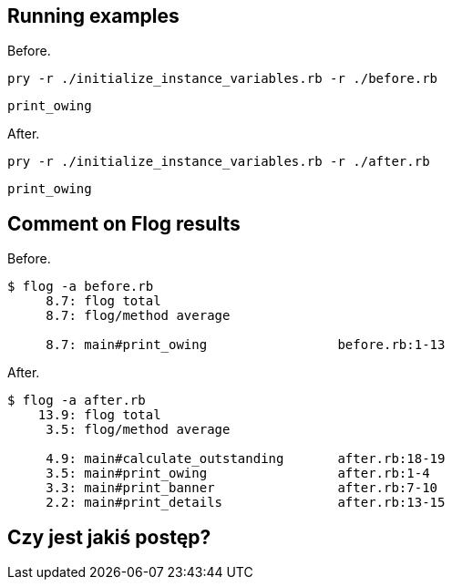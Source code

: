 ## Running examples

Before.
```sh
pry -r ./initialize_instance_variables.rb -r ./before.rb
```
```ruby
print_owing
```

After.
```sh
pry -r ./initialize_instance_variables.rb -r ./after.rb
```
```ruby
print_owing
```

## Comment on Flog results

Before.

```sh
$ flog -a before.rb
     8.7: flog total
     8.7: flog/method average

     8.7: main#print_owing                 before.rb:1-13
```

After.

```sh
$ flog -a after.rb
    13.9: flog total
     3.5: flog/method average

     4.9: main#calculate_outstanding       after.rb:18-19
     3.5: main#print_owing                 after.rb:1-4
     3.3: main#print_banner                after.rb:7-10
     2.2: main#print_details               after.rb:13-15
```

## Czy jest jakiś postęp?